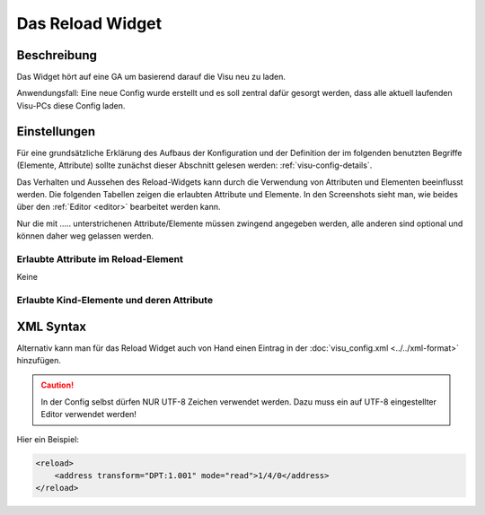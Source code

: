 .. replaces:: CometVisu/0.8.x/widgets/reload/de/

.. _reload:

Das Reload Widget
=================

.. api-doc:: Reload

Beschreibung
------------

Das Widget hört auf eine GA um basierend darauf die Visu neu zu laden.

Anwendungsfall: Eine neue Config wurde erstellt und es soll zentral dafür gesorgt werden,
dass alle aktuell laufenden Visu-PCs diese Config laden.


Einstellungen
-------------

Für eine grundsätzliche Erklärung des Aufbaus der Konfiguration und der Definition der im folgenden benutzten
Begriffe (Elemente, Attribute) sollte zunächst dieser Abschnitt gelesen werden: :ref:`visu-config-details`.

Das Verhalten und Aussehen des Reload-Widgets kann durch die Verwendung von Attributen und Elementen beeinflusst werden.
Die folgenden Tabellen zeigen die erlaubten Attribute und Elemente. In den Screenshots sieht man, wie
beides über den :ref:`Editor <editor>` bearbeitet werden kann.

Nur die mit ..... unterstrichenen Attribute/Elemente müssen zwingend angegeben werden, alle anderen sind optional und können
daher weg gelassen werden.


Erlaubte Attribute im Reload-Element
^^^^^^^^^^^^^^^^^^^^^^^^^^^^^^^^^^^^

Keine

Erlaubte Kind-Elemente und deren Attribute
^^^^^^^^^^^^^^^^^^^^^^^^^^^^^^^^^^^^^^^^^^

.. elements-information:: reload

.. widget-example::
    :editor: elements
    :scale: 75
    :align: center

    <caption>Elemente im Editor</caption>
    <reload>
        <address transform="DPT:1.001" mode="read">1/4/0</address>
    </reload>

XML Syntax
----------

Alternativ kann man für das Reload Widget auch von Hand einen Eintrag in
der :doc:`visu_config.xml <../../xml-format>` hinzufügen.

.. CAUTION::
    In der Config selbst dürfen NUR UTF-8 Zeichen verwendet
    werden. Dazu muss ein auf UTF-8 eingestellter Editor verwendet werden!

Hier ein Beispiel:

.. code-block:: xml

    <reload>
        <address transform="DPT:1.001" mode="read">1/4/0</address>
    </reload>
